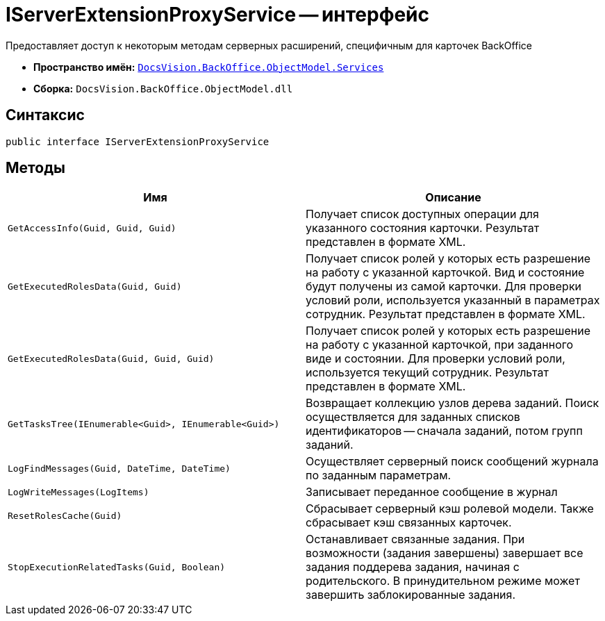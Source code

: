 = IServerExtensionProxyService -- интерфейс

Предоставляет доступ к некоторым методам серверных расширений, специфичным для карточек BackOffice

* *Пространство имён:* `xref:api/DocsVision/BackOffice/ObjectModel/Services/Services_NS.adoc[DocsVision.BackOffice.ObjectModel.Services]`
* *Сборка:* `DocsVision.BackOffice.ObjectModel.dll`

== Синтаксис

[source,csharp]
----
public interface IServerExtensionProxyService
----

== Методы

[cols=",",options="header"]
|===
|Имя |Описание
|`GetAccessInfo(Guid, Guid, Guid)` |Получает список доступных операции для указанного состояния карточки. Результат представлен в формате XML.
|`GetExecutedRolesData(Guid, Guid)` |Получает список ролей у которых есть разрешение на работу с указанной карточкой. Вид и состояние будут получены из самой карточки. Для проверки условий роли, используется указанный в параметрах сотрудник. Результат представлен в формате XML.
|`GetExecutedRolesData(Guid, Guid, Guid)` |Получает список ролей у которых есть разрешение на работу с указанной карточкой, при заданного виде и состоянии. Для проверки условий роли, используется текущий сотрудник. Результат представлен в формате XML.
|`GetTasksTree(IEnumerable<Guid>, IEnumerable<Guid>)` |Возвращает коллекцию узлов дерева заданий. Поиск осуществляется для заданных списков идентификаторов -- сначала заданий, потом групп заданий.
|`LogFindMessages(Guid, DateTime, DateTime)` |Осуществляет серверный поиск сообщений журнала по заданным параметрам.
|`LogWriteMessages(LogItems)` |Записывает переданное сообщение в журнал
|`ResetRolesCache(Guid)` |Сбрасывает серверный кэш ролевой модели. Также сбрасывает кэш связанных карточек.
|`StopExecutionRelatedTasks(Guid, Boolean)` |Останавливает связанные задания. При возможности (задания завершены) завершает все задания поддерева задания, начиная с родительского. В принудительном режиме может завершить заблокированные задания.
|===
